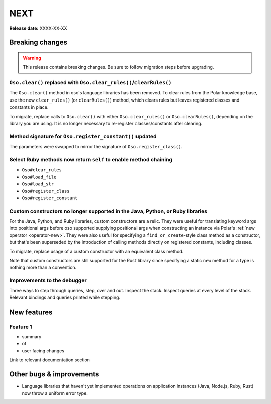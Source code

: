 ====
NEXT
====

**Release date:** XXXX-XX-XX

Breaking changes
================

.. warning:: This release contains breaking changes. Be sure
   to follow migration steps before upgrading.

``Oso.clear()`` replaced with ``Oso.clear_rules()``/``clearRules()``
--------------------------------------------------------------------

The ``Oso.clear()`` method in oso's language libraries has been removed.
To clear rules from the Polar knowledge base, use the new ``clear_rules()``
(or ``clearRules()``) method, which clears rules but leaves registered classes
and constants in place.

To migrate, replace calls to ``Oso.clear()`` with either ``Oso.clear_rules()`` or
``Oso.clearRules()``, depending on the library you are using.
It is no longer necessary to re-register classes/constants after clearing.

Method signature for ``Oso.register_constant()`` updated
--------------------------------------------------------

The parameters were swapped to mirror the signature of
``Oso.register_class()``.

Select Ruby methods now return ``self`` to enable method chaining
-----------------------------------------------------------------

- ``Oso#clear_rules``
- ``Oso#load_file``
- ``Oso#load_str``
- ``Oso#register_class``
- ``Oso#register_constant``

Custom constructors no longer supported in the Java, Python, or Ruby libraries
------------------------------------------------------------------------------

For the Java, Python, and Ruby libraries, custom constructors are a relic. They
were useful for translating keyword args into positional args before oso
supported supplying positional args when constructing an instance via Polar's
:ref:`new operator <operator-new>`. They were also useful for specifying a
``find_or_create``-style class method as a constructor, but that's been
superseded by the introduction of calling methods directly on registered
constants, including classes.

To migrate, replace usage of a custom constructor with an equivalent class
method.

Note that custom constructors are still supported for the Rust library since
specifying a static ``new`` method for a type is nothing more than a
convention.

Improvements to the debugger
----------------------------
Three ways to step through queries, step, over and out.
Inspect the stack.
Inspect queries at every level of the stack.
Relevant bindings and queries printed while stepping.

New features
============

Feature 1
---------

- summary
- of
- user facing changes

Link to relevant documentation section


Other bugs & improvements
=========================

- Language libraries that haven't yet implemented operations on application
  instances (Java, Node.js, Ruby, Rust) now throw a uniform error type.
